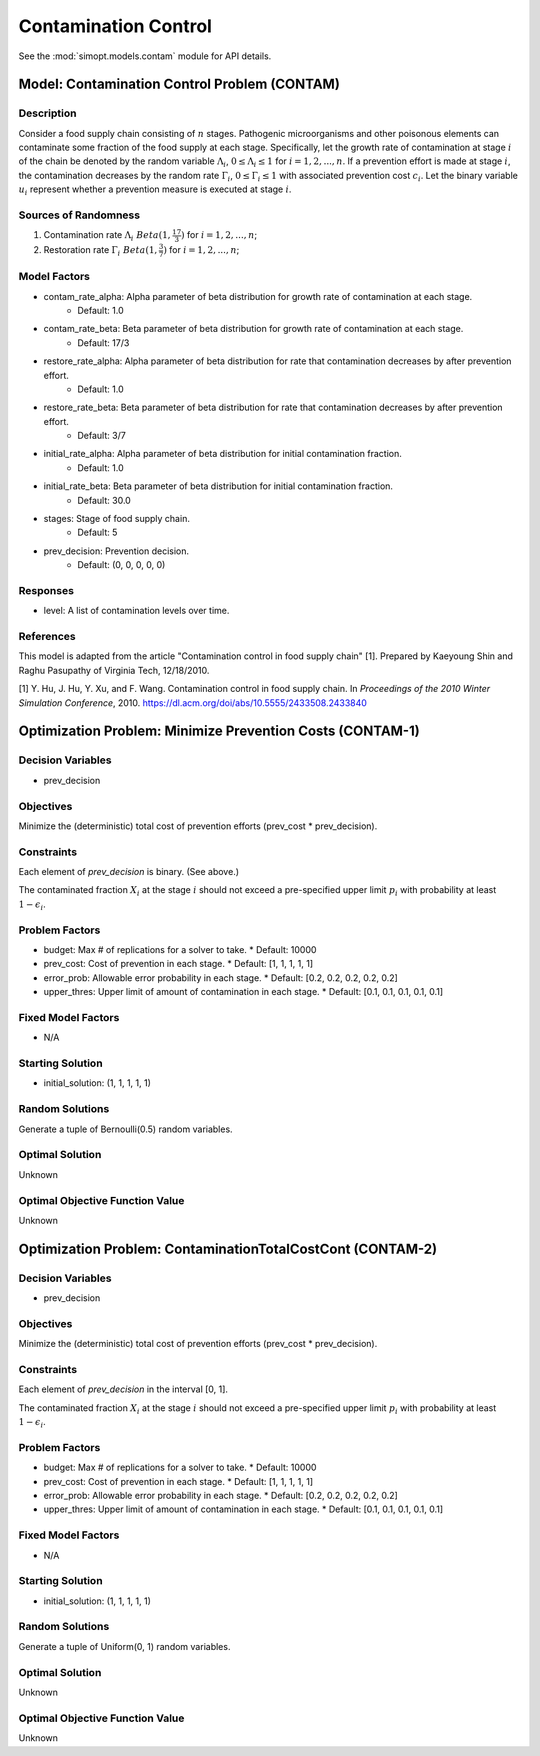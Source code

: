 Contamination Control
=====================

See the :mod:`simopt.models.contam` module for API details.

Model: Contamination Control Problem (CONTAM)
---------------------------------------------

Description
^^^^^^^^^^^

Consider a food supply chain consisting of :math:`n` stages. Pathogenic microorganisms
and other poisonous elements can contaminate some fraction of the food supply at each 
stage. Specifically, let the growth rate of contamination at stage :math:`i` of the
chain be denoted by the random variable :math:`\Lambda_i`, :math:`0 \leq \Lambda_i \leq 1`
for :math:`i = 1, 2, ..., n`. If a prevention effort is made at stage :math:`i`, 
the contamination decreases by the random rate :math:`\Gamma_i`, :math:`0 \leq \Gamma_i \leq 1`
with associated prevention cost :math:`c_i`. Let the binary variable :math:`u_i` represent
whether a prevention measure is executed at stage :math:`i`.

Sources of Randomness
^^^^^^^^^^^^^^^^^^^^^

1. Contamination rate :math:`\Lambda_i ~ Beta(1, \frac{17}{3})` for :math:`i = 1, 2, ..., n`;
2. Restoration rate :math:`\Gamma_i ~ Beta(1, \frac{3}{7})` for :math:`i = 1, 2, ..., n`;

Model Factors
^^^^^^^^^^^^^

* contam_rate_alpha: Alpha parameter of beta distribution for growth rate of contamination at each stage.
    * Default: 1.0
* contam_rate_beta: Beta parameter of beta distribution for growth rate of contamination at each stage.
    * Default: 17/3
* restore_rate_alpha: Alpha parameter of beta distribution for rate that contamination decreases by after prevention effort.
    * Default: 1.0
* restore_rate_beta: Beta parameter of beta distribution for rate that contamination decreases by after prevention effort.
    * Default: 3/7
* initial_rate_alpha: Alpha parameter of beta distribution for initial contamination fraction.
    * Default: 1.0
* initial_rate_beta: Beta parameter of beta distribution for initial contamination fraction.
    * Default: 30.0
* stages: Stage of food supply chain.
    * Default: 5
* prev_decision: Prevention decision.
    * Default: (0, 0, 0, 0, 0)

Responses
^^^^^^^^^

* level: A list of contamination levels over time.

References
^^^^^^^^^^

This model is adapted from the article "Contamination control in food supply chain" [1].
Prepared by Kaeyoung Shin and Raghu Pasupathy of Virginia Tech, 12/18/2010.

[1] Y. Hu, J. Hu, Y. Xu, and F. Wang. Contamination control in food supply
chain. In *Proceedings of the 2010 Winter Simulation Conference*, 2010.
https://dl.acm.org/doi/abs/10.5555/2433508.2433840

Optimization Problem: Minimize Prevention Costs (CONTAM-1)
----------------------------------------------------------

Decision Variables
^^^^^^^^^^^^^^^^^^

* prev_decision

Objectives
^^^^^^^^^^

Minimize the (deterministic) total cost of prevention efforts (prev_cost * prev_decision).

.. image:: _static/contam.PNG
  :alt: The CONTAM formulation has failed to display
  :width: 400

Constraints
^^^^^^^^^^^

Each element of `prev_decision` is binary. (See above.)

The contaminated fraction :math:`X_i` at the stage :math:`i`
should not exceed a pre-specified upper limit :math:`p_i` with 
probability at least :math:`1 - \epsilon_i`. 

Problem Factors
^^^^^^^^^^^^^^^

* budget: Max # of replications for a solver to take.
  * Default: 10000
* prev_cost: Cost of prevention in each stage.
  * Default: [1, 1, 1, 1, 1]
* error_prob: Allowable error probability in each stage.
  * Default: [0.2, 0.2, 0.2, 0.2, 0.2]
* upper_thres: Upper limit of amount of contamination in each stage.
  * Default: [0.1, 0.1, 0.1, 0.1, 0.1]

Fixed Model Factors
^^^^^^^^^^^^^^^^^^^

* N/A

Starting Solution
^^^^^^^^^^^^^^^^^

* initial_solution: (1, 1, 1, 1, 1)

Random Solutions
^^^^^^^^^^^^^^^^

Generate a tuple of Bernoulli(0.5) random variables.

Optimal Solution
^^^^^^^^^^^^^^^^

Unknown

Optimal Objective Function Value
^^^^^^^^^^^^^^^^^^^^^^^^^^^^^^^^

Unknown

Optimization Problem: ContaminationTotalCostCont (CONTAM-2)
-----------------------------------------------------------

Decision Variables
^^^^^^^^^^^^^^^^^^

* prev_decision

Objectives
^^^^^^^^^^

Minimize the (deterministic) total cost of prevention efforts (prev_cost * prev_decision).

Constraints
^^^^^^^^^^^

Each element of `prev_decision` in the interval [0, 1].

The contaminated fraction :math:`X_i` at the stage :math:`i`
should not exceed a pre-specified upper limit :math:`p_i` with 
probability at least :math:`1 - \epsilon_i`. 

Problem Factors
^^^^^^^^^^^^^^^

* budget: Max # of replications for a solver to take.
  * Default: 10000
* prev_cost: Cost of prevention in each stage.
  * Default: [1, 1, 1, 1, 1]
* error_prob: Allowable error probability in each stage.
  * Default: [0.2, 0.2, 0.2, 0.2, 0.2]
* upper_thres: Upper limit of amount of contamination in each stage.
  * Default: [0.1, 0.1, 0.1, 0.1, 0.1]

Fixed Model Factors
^^^^^^^^^^^^^^^^^^^

* N/A

Starting Solution
^^^^^^^^^^^^^^^^^

* initial_solution: (1, 1, 1, 1, 1)

Random Solutions
^^^^^^^^^^^^^^^^

Generate a tuple of Uniform(0, 1) random variables.

Optimal Solution
^^^^^^^^^^^^^^^^

Unknown

Optimal Objective Function Value
^^^^^^^^^^^^^^^^^^^^^^^^^^^^^^^^

Unknown